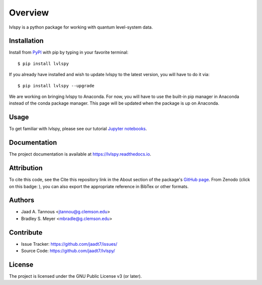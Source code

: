 Overview
========

lvlspy is a python package for working with quantum level-system data.

|pypi| |doc_stat| |license| |pytest| |pylint| |black|

Installation
------------

Install from `PyPI <https://pypi.org/project/lvlspy>`_ with pip by
typing in your favorite terminal::

    $ pip install lvlspy 

If you already have installed and wish to update lvlspy to the latest version, you will have to do it via::

    $ pip install lvlspy --upgrade
    
We are working on bringing lvlspy to Anaconda. For now, you will have to use the built-in pip manager in Anaconda instead of the conda package manager. This page will be updated when the package is up on Anaconda. 
	
Usage
-----

To get familiar with lvlspy, please see our tutorial `Jupyter
notebooks <https://github.com/jaadt7/lvlspy_tutorial>`_.

Documentation
-------------

The project documentation is available at `<https://lvlspy.readthedocs.io>`_.

Attribution
-----------
To cite this code, see the Cite this repository link in the About section of the package's `GitHub page <https://github.com/jaadt7/lvlspy/>`_.  From Zenodo (click on this badge: |zenodo|),
you can also export the appropriate reference in BibTex or other formats.

Authors
-------

- Jaad A. Tannous <jtannou@g.clemson.edu>
- Bradley S. Meyer <mbradle@g.clemson.edu>

Contribute
----------

- Issue Tracker: `<https://github.com/jaadt7/issues/>`_
- Source Code: `<https://github.com/jaadt7/lvlspy/>`_

License
-------

The project is licensed under the GNU Public License v3 (or later).

.. |zenodo| image:: https://zenodo.org/badge/532987706.svg
   :target: https://zenodo.org/badge/latestdoi/532987706
.. |pypi| image:: https://badge.fury.io/py/lvlspy.svg
    :target: https://badge.fury.io/py/lvlspy 
.. |license| image:: https://img.shields.io/github/license/jaadt7/lvlspy
    :alt: GitHub
.. |doc_stat| image:: https://readthedocs.org/projects/lvlspy/badge/?version=latest
    :target: https://lvlspy.readthedocs.io/en/latest/?badge=latest
    :alt: Documentation Status
.. |pytest| image:: https://github.com/jaadt7/lvlspy/actions/workflows/test.yml/badge.svg?branch=main&event=push
	:target: https://github.com/jaadt7/lvlspy/actions/workflows/test.yml
.. |pylint| image:: https://github.com/jaadt7/lvlspy/actions/workflows/lint.yml/badge.svg?branch=main&event=push
	:target: https://github.com/jaadt7/lvlspy/actions/workflows/lint.yml 
.. |black| image:: https://img.shields.io/badge/code%20style-black-000000.svg
    :target: https://github.com/psf/black
